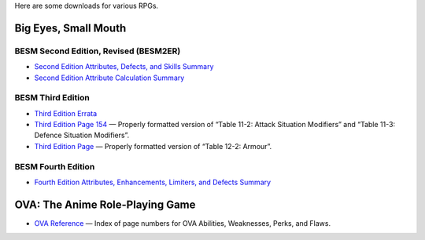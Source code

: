 .. title: RPG Downloads
.. slug: rpg-downloads
.. date: 2023-02-19 13:22:49 UTC-05:00
.. tags: rpg,besm,besm2er,besm3e,besm4e,downloads,big eyes small mouth
.. category: gaming/rpg
.. link: 
.. description: 
.. type: text

Here are some downloads for various RPGs.

Big Eyes, Small Mouth
=====================

BESM Second Edition, Revised (BESM2ER)
--------------------------------------

• `Second Edition Attributes, Defects, and Skills Summary
  </BESM2ER/att-def-skill-stmt-ms.pdf>`_
• `Second Edition Attribute Calculation Summary
  </BESM2ER/attributes-summary.ms.pdf>`_

BESM Third Edition
------------------

• `Third Edition Errata </BESM3E/BESM3E_errata.pdf>`_
• `Third Edition Page 154 </BESM3E/BESM3_page154.pdf>`_ — Properly
  formatted version of “Table 11-2: Attack Situation Modifiers” and
  “Table 11-3: Defence Situation Modifiers”.
• `Third Edition Page </BESM3E/BESM3_page168.pdf>`_ — Properly
  formatted version of “Table 12-2: Armour”.

BESM Fourth Edition
-------------------

• `Fourth Edition Attributes, Enhancements, Limiters, and Defects
  Summary </BESM4E/4E-ref.pdf>`_

  
OVA: The Anime Role-Playing Game
================================

• `OVA Reference </OVA/ova-ref.pdf>`_ — Index of page numbers for OVA
  Abilities, Weaknesses, Perks, and Flaws.
